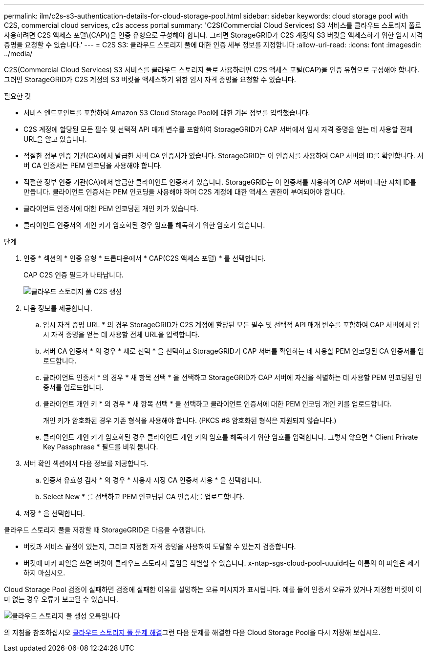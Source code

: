 ---
permalink: ilm/c2s-s3-authentication-details-for-cloud-storage-pool.html 
sidebar: sidebar 
keywords: cloud storage pool with C2S, commercial cloud services, c2s access portal 
summary: 'C2S(Commercial Cloud Services) S3 서비스를 클라우드 스토리지 풀로 사용하려면 C2S 액세스 포털\(CAP\)을 인증 유형으로 구성해야 합니다. 그러면 StorageGRID가 C2S 계정의 S3 버킷을 액세스하기 위한 임시 자격 증명을 요청할 수 있습니다.' 
---
= C2S S3: 클라우드 스토리지 풀에 대한 인증 세부 정보를 지정합니다
:allow-uri-read: 
:icons: font
:imagesdir: ../media/


[role="lead"]
C2S(Commercial Cloud Services) S3 서비스를 클라우드 스토리지 풀로 사용하려면 C2S 액세스 포털(CAP)을 인증 유형으로 구성해야 합니다. 그러면 StorageGRID가 C2S 계정의 S3 버킷을 액세스하기 위한 임시 자격 증명을 요청할 수 있습니다.

.필요한 것
* 서비스 엔드포인트를 포함하여 Amazon S3 Cloud Storage Pool에 대한 기본 정보를 입력했습니다.
* C2S 계정에 할당된 모든 필수 및 선택적 API 매개 변수를 포함하여 StorageGRID가 CAP 서버에서 임시 자격 증명을 얻는 데 사용할 전체 URL을 알고 있습니다.
* 적절한 정부 인증 기관(CA)에서 발급한 서버 CA 인증서가 있습니다. StorageGRID는 이 인증서를 사용하여 CAP 서버의 ID를 확인합니다. 서버 CA 인증서는 PEM 인코딩을 사용해야 합니다.
* 적절한 정부 인증 기관(CA)에서 발급한 클라이언트 인증서가 있습니다. StorageGRID는 이 인증서를 사용하여 CAP 서버에 대한 자체 ID를 만듭니다. 클라이언트 인증서는 PEM 인코딩을 사용해야 하며 C2S 계정에 대한 액세스 권한이 부여되어야 합니다.
* 클라이언트 인증서에 대한 PEM 인코딩된 개인 키가 있습니다.
* 클라이언트 인증서의 개인 키가 암호화된 경우 암호를 해독하기 위한 암호가 있습니다.


.단계
. 인증 * 섹션의 * 인증 유형 * 드롭다운에서 * CAP(C2S 액세스 포털) * 를 선택합니다.
+
CAP C2S 인증 필드가 나타납니다.

+
image::../media/cloud_storage_pool_create_c2s.png[클라우드 스토리지 풀 C2S 생성]

. 다음 정보를 제공합니다.
+
.. 임시 자격 증명 URL * 의 경우 StorageGRID가 C2S 계정에 할당된 모든 필수 및 선택적 API 매개 변수를 포함하여 CAP 서버에서 임시 자격 증명을 얻는 데 사용할 전체 URL을 입력합니다.
.. 서버 CA 인증서 * 의 경우 * 새로 선택 * 을 선택하고 StorageGRID가 CAP 서버를 확인하는 데 사용할 PEM 인코딩된 CA 인증서를 업로드합니다.
.. 클라이언트 인증서 * 의 경우 * 새 항목 선택 * 을 선택하고 StorageGRID가 CAP 서버에 자신을 식별하는 데 사용할 PEM 인코딩된 인증서를 업로드합니다.
.. 클라이언트 개인 키 * 의 경우 * 새 항목 선택 * 을 선택하고 클라이언트 인증서에 대한 PEM 인코딩 개인 키를 업로드합니다.
+
개인 키가 암호화된 경우 기존 형식을 사용해야 합니다. (PKCS #8 암호화된 형식은 지원되지 않습니다.)

.. 클라이언트 개인 키가 암호화된 경우 클라이언트 개인 키의 암호를 해독하기 위한 암호를 입력합니다. 그렇지 않으면 * Client Private Key Passphrase * 필드를 비워 둡니다.


. 서버 확인 섹션에서 다음 정보를 제공합니다.
+
.. 인증서 유효성 검사 * 의 경우 * 사용자 지정 CA 인증서 사용 * 을 선택합니다.
.. Select New * 를 선택하고 PEM 인코딩된 CA 인증서를 업로드합니다.


. 저장 * 을 선택합니다.


클라우드 스토리지 풀을 저장할 때 StorageGRID은 다음을 수행합니다.

* 버킷과 서비스 끝점이 있는지, 그리고 지정한 자격 증명을 사용하여 도달할 수 있는지 검증합니다.
* 버킷에 마커 파일을 쓰면 버킷이 클라우드 스토리지 풀임을 식별할 수 있습니다. x-ntap-sgs-cloud-pool-uuuid라는 이름의 이 파일은 제거하지 마십시오.


Cloud Storage Pool 검증이 실패하면 검증에 실패한 이유를 설명하는 오류 메시지가 표시됩니다. 예를 들어 인증서 오류가 있거나 지정한 버킷이 이미 없는 경우 오류가 보고될 수 있습니다.

image::../media/cloud_storage_pool_create_error.gif[클라우드 스토리지 풀 생성 오류입니다]

의 지침을 참조하십시오 xref:troubleshooting-cloud-storage-pools.adoc[클라우드 스토리지 풀 문제 해결]그런 다음 문제를 해결한 다음 Cloud Storage Pool을 다시 저장해 보십시오.
